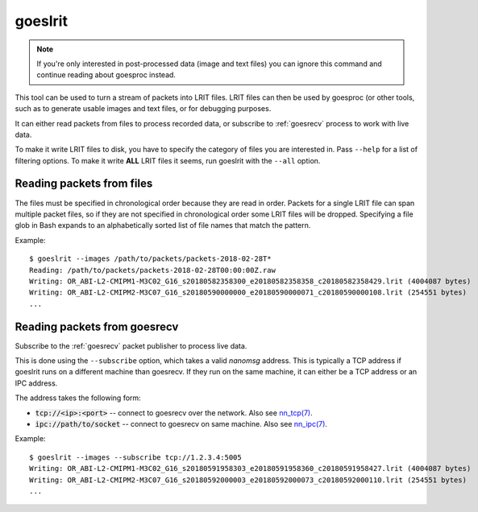 .. _goeslrit:

goeslrit
========

.. note::

  If you're only interested in post-processed data (image and text
  files) you can ignore this command and continue reading about
  goesproc instead.

This tool can be used to turn a stream of packets into LRIT files.
LRIT files can then be used by goesproc (or other tools, such as to
generate usable images and text files, or for debugging purposes.

It can either read packets from files to process recorded data, or
subscribe to :ref:`goesrecv` process to work with live data.

To make it write LRIT files to disk, you have to specify the category
of files you are interested in. Pass ``--help`` for a list of
filtering options. To make it write **ALL** LRIT files it seems, run
goeslrit with the ``--all`` option.

Reading packets from files
--------------------------

The files must be specified in chronological order because they are
read in order. Packets for a single LRIT file can span multiple packet
files, so if they are not specified in chronological order some LRIT
files will be dropped. Specifying a file glob in Bash expands to an
alphabetically sorted list of file names that match the pattern.

Example::

  $ goeslrit --images /path/to/packets/packets-2018-02-28T*
  Reading: /path/to/packets/packets-2018-02-28T00:00:00Z.raw
  Writing: OR_ABI-L2-CMIPM1-M3C02_G16_s20180582358300_e20180582358358_c20180582358429.lrit (4004087 bytes)
  Writing: OR_ABI-L2-CMIPM2-M3C07_G16_s20180590000000_e20180590000071_c20180590000108.lrit (254551 bytes)
  ...

Reading packets from goesrecv
-----------------------------

Subscribe to the :ref:`goesrecv` packet publisher to process live data.

This is done using the ``--subscribe`` option, which takes a valid
*nanomsg* address. This is typically a TCP address if goeslrit runs on
a different machine than goesrecv. If they run on the same machine, it
can either be a TCP address or an IPC address.

The address takes the following form:

* :code:`tcp://<ip>:<port>` -- connect to goesrecv over the network.
  Also see `nn_tcp(7) <http://nanomsg.org/v1.1.2/nn_tcp.html>`_.
* :code:`ipc://path/to/socket` -- connect to goesrecv on same machine.
  Also see `nn_ipc(7) <http://nanomsg.org/v1.1.2/nn_ipc.html>`_.

Example::

  $ goeslrit --images --subscribe tcp://1.2.3.4:5005
  Writing: OR_ABI-L2-CMIPM1-M3C02_G16_s20180591958303_e20180591958360_c20180591958427.lrit (4004087 bytes)
  Writing: OR_ABI-L2-CMIPM2-M3C07_G16_s20180592000003_e20180592000073_c20180592000110.lrit (254551 bytes)
  ...
